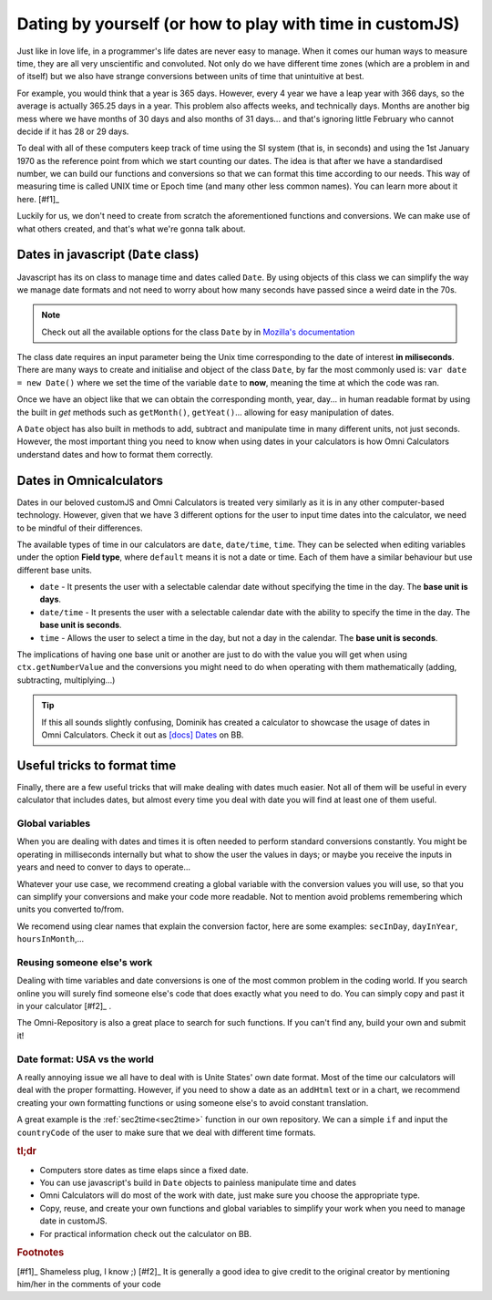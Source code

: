 .. _dating:
Dating by yourself (or how to play with time in customJS)
=========================================================

Just like in love life, in a programmer's life dates are never easy to manage. When it comes our human ways to measure time, they are all very unscientific and convoluted. Not only do we have different time zones (which are a problem in and of itself) but we also have strange conversions between units of time that unintuitive at best.

For example, you would think that a year is 365 days. However, every 4 year we have a leap year with 366 days, so the average is actually 365.25 days in a year. This problem also affects weeks, and technically days. Months are another big mess where we have months of 30 days and also months of 31 days... and that's ignoring little February who cannot decide if it has 28 or 29 days.

To deal with all of these computers keep track of time using the SI system (that is, in seconds) and using the 1st January 1970 as the reference point from which we start counting our dates. The idea is that after we have a standardised number, we can build our functions and conversions so that we can format this time according to our needs. This way of measuring time is called UNIX time or Epoch time (and many other less common names). You can learn more about it here. [#f1]_

Luckily for us, we don't need to create from scratch the aforementioned functions and conversions. We can make use of what others created, and that's what we're gonna talk about.

Dates in javascript (``Date`` class)
------------------------------------

Javascript has its on class to manage time and dates called ``Date``. By using objects of this class we can simplify the way we manage date formats and not need to worry about how many seconds have passed since a weird date in the 70s.

.. note::
  Check out all the available options for the class ``Date`` by in `Mozilla's documentation <https://developer.mozilla.org/en-US/docs/Web/JavaScript/Reference/Global_Objects/Date>`__

The class date requires an input parameter being the Unix time corresponding to the date of interest **in miliseconds**. There are many ways to create and initialise and object of the class ``Date``, by far the most commonly used is: ``var date = new Date()`` where we set the time of the variable ``date`` to **now**, meaning the time at which the code was ran.

Once we have an object like that we can obtain the corresponding month, year, day... in human readable format by using the built in *get* methods such as ``getMonth()``, ``getYeat()``... allowing for easy manipulation of dates.

A ``Date`` object has also built in methods to add, subtract and manipulate time in many different units, not just seconds. However, the most important thing you need to know when using dates in your calculators is how Omni Calculators understand dates and how to format them correctly.

Dates in Omnicalculators
------------------------

Dates in our beloved customJS and Omni Calculators is treated very similarly as it is in any other computer-based technology. However, given that we have 3 different options for the user to input time dates into the calculator, we need to be mindful of their differences. 

The available types of time in our calculators are ``date``, ``date/time``, ``time``. They can be selected when editing variables under the option **Field type**, where ``default`` means it is not a date or time. Each of them have a similar behaviour but use different base units.

* ``date`` - It presents the user with a selectable calendar date without specifying the time in the day. The **base unit is days**.
* ``date/time`` - It presents the user with a selectable calendar date with the ability to specify the time in the day. The **base unit is seconds**.
* ``time`` - Allows the user to select a time in the day, but not a day in the calendar. The **base unit is seconds**.

The implications of having one base unit or another are just to do with the value you will get when using ``ctx.getNumberValue`` and the conversions you might need to do when operating with them mathematically (adding, subtracting, multiplying...)

.. tip::
  If this all sounds slightly confusing, Dominik has created a calculator to showcase the usage of dates in Omni Calculators. Check it out as `[docs] Dates <https://bb.omnicalculator.com/#/calculators/2066>`__ on BB.

Useful tricks to format time
----------------------------

Finally, there are a few useful tricks that will make dealing with dates much easier. Not all of them will be useful in every calculator that includes dates, but almost every time you deal with date you will find at least one of them useful.

Global variables
~~~~~~~~~~~~~~~~

When you are dealing with dates and times it is often needed to perform standard conversions constantly. You might be operating in milliseconds internally but what to show the user the values in days; or maybe you receive the inputs in years and need to conver to days to operate... 

Whatever your use case, we recommend creating a global variable with the conversion values you will use, so that you can simplify your conversions and make your code more readable. Not to mention avoid problems remembering which units you converted to/from.

We recomend using clear names that explain the conversion factor, here are some examples: ``secInDay``, ``dayInYear``, ``hoursInMonth``,...

Reusing someone else's work
~~~~~~~~~~~~~~~~~~~~~~~~~~~

Dealing with time variables and date conversions is one of the most common problem in the coding world. If you search online you will surely find someone else's code that does exactly what you need to do. You can simply copy and past it in your calculator [#f2]_ . 

The Omni-Repository is also a great place to search for such functions. If you can't find any, build your own and submit it!

Date format: USA vs the world
~~~~~~~~~~~~~~~~~~~~~~~~~~~~~

A really annoying issue we all have to deal with is Unite States' own date format. Most of the time our calculators will deal with the proper formatting. However, if you need to show a date as an ``addHtml`` text or in a chart, we recommend creating your own formatting functions or using someone else's to avoid constant translation. 

A great example is the :ref:`sec2time<sec2time>` function in our own repository. We can a simple ``if`` and input the ``countryCode`` of the user to make sure that we deal with different time formats. 



.. rubric:: tl;dr

* Computers store dates as time elaps since a fixed date.
* You can use javascript's build in ``Date`` objects to painless manipulate time and dates
* Omni Calculators will do most of the work with date, just make sure you choose the appropriate type.
* Copy, reuse, and create your own functions and global variables to simplify your work when you need to manage date in customJS.
* For practical information check out the calculator on BB.

.. rubric:: Footnotes

[#f1]_ Shameless plug, I know ;)
[#f2]_ It is generally a good idea to give credit to the original creator by mentioning him/her in the comments of your code
